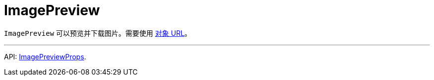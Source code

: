 = ImagePreview
:api_ui_ImagePreviewProps: link:../api-reference/cuba-react-ui/interfaces/_ui_imagepreview_.imagepreviewprops.html

`ImagePreview` 可以预览并下载图片。需要使用 link:https://developer.mozilla.org/en-US/docs/Web/API/URL/createObjectURL[对象 URL]。

'''

API: {api_ui_ImagePreviewProps}[ImagePreviewProps].
